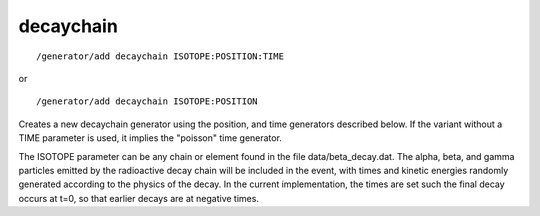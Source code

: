 decaychain
''''''''''
::

    /generator/add decaychain ISOTOPE:POSITION:TIME

or

::

    /generator/add decaychain ISOTOPE:POSITION

Creates a new decaychain generator using the position, and time generators
described below.  If the variant without a TIME parameter is used, it implies
the "poisson" time generator.

The ISOTOPE parameter can be any chain or element found in the file
data/beta_decay.dat.  The alpha, beta, and gamma particles emitted by the
radioactive decay chain will be included in the event, with times and kinetic
energies randomly generated according to the physics of the decay.  In the
current implementation, the times are set such the final decay occurs at t=0,
so that earlier decays are at negative times.
